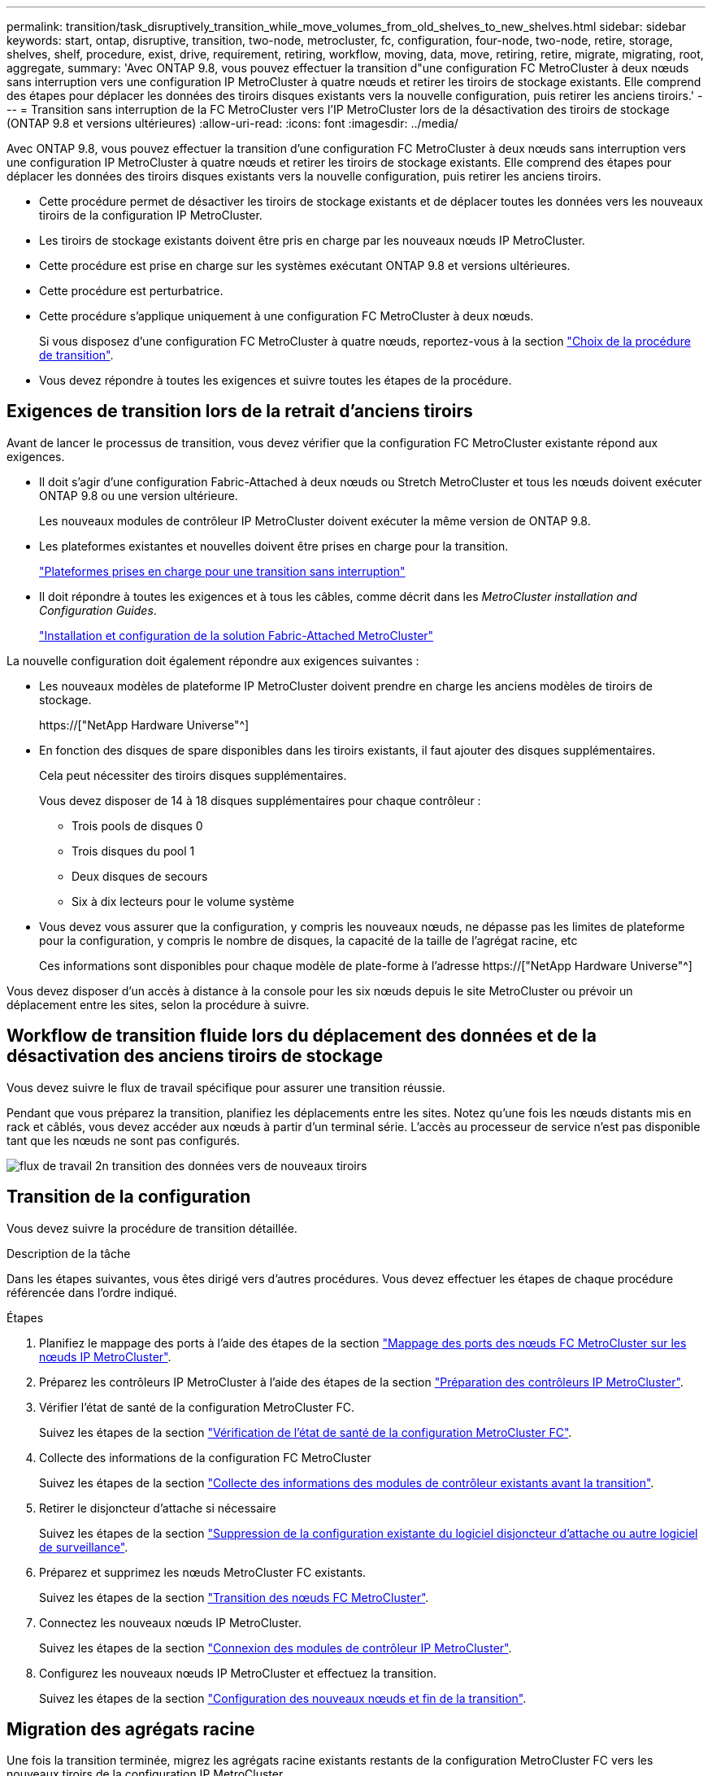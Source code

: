 ---
permalink: transition/task_disruptively_transition_while_move_volumes_from_old_shelves_to_new_shelves.html 
sidebar: sidebar 
keywords: start, ontap, disruptive, transition, two-node, metrocluster, fc, configuration, four-node, two-node, retire, storage, shelves, shelf, procedure, exist, drive, requirement, retiring, workflow, moving, data, move, retiring, retire, migrate, migrating, root, aggregate, 
summary: 'Avec ONTAP 9.8, vous pouvez effectuer la transition d"une configuration FC MetroCluster à deux nœuds sans interruption vers une configuration IP MetroCluster à quatre nœuds et retirer les tiroirs de stockage existants. Elle comprend des étapes pour déplacer les données des tiroirs disques existants vers la nouvelle configuration, puis retirer les anciens tiroirs.' 
---
= Transition sans interruption de la FC MetroCluster vers l'IP MetroCluster lors de la désactivation des tiroirs de stockage (ONTAP 9.8 et versions ultérieures)
:allow-uri-read: 
:icons: font
:imagesdir: ../media/


[role="lead"]
Avec ONTAP 9.8, vous pouvez effectuer la transition d'une configuration FC MetroCluster à deux nœuds sans interruption vers une configuration IP MetroCluster à quatre nœuds et retirer les tiroirs de stockage existants. Elle comprend des étapes pour déplacer les données des tiroirs disques existants vers la nouvelle configuration, puis retirer les anciens tiroirs.

* Cette procédure permet de désactiver les tiroirs de stockage existants et de déplacer toutes les données vers les nouveaux tiroirs de la configuration IP MetroCluster.
* Les tiroirs de stockage existants doivent être pris en charge par les nouveaux nœuds IP MetroCluster.
* Cette procédure est prise en charge sur les systèmes exécutant ONTAP 9.8 et versions ultérieures.
* Cette procédure est perturbatrice.
* Cette procédure s'applique uniquement à une configuration FC MetroCluster à deux nœuds.
+
Si vous disposez d'une configuration FC MetroCluster à quatre nœuds, reportez-vous à la section link:concept_choosing_your_transition_procedure_mcc_transition.html["Choix de la procédure de transition"].

* Vous devez répondre à toutes les exigences et suivre toutes les étapes de la procédure.




== Exigences de transition lors de la retrait d'anciens tiroirs

Avant de lancer le processus de transition, vous devez vérifier que la configuration FC MetroCluster existante répond aux exigences.

* Il doit s'agir d'une configuration Fabric-Attached à deux nœuds ou Stretch MetroCluster et tous les nœuds doivent exécuter ONTAP 9.8 ou une version ultérieure.
+
Les nouveaux modules de contrôleur IP MetroCluster doivent exécuter la même version de ONTAP 9.8.

* Les plateformes existantes et nouvelles doivent être prises en charge pour la transition.
+
link:concept_supported_platforms_for_transition.html["Plateformes prises en charge pour une transition sans interruption"]

* Il doit répondre à toutes les exigences et à tous les câbles, comme décrit dans les _MetroCluster installation and Configuration Guides_.
+
link:../install-fc/index.html["Installation et configuration de la solution Fabric-Attached MetroCluster"]



La nouvelle configuration doit également répondre aux exigences suivantes :

* Les nouveaux modèles de plateforme IP MetroCluster doivent prendre en charge les anciens modèles de tiroirs de stockage.
+
https://["NetApp Hardware Universe"^]

* En fonction des disques de spare disponibles dans les tiroirs existants, il faut ajouter des disques supplémentaires.
+
Cela peut nécessiter des tiroirs disques supplémentaires.

+
Vous devez disposer de 14 à 18 disques supplémentaires pour chaque contrôleur :

+
** Trois pools de disques 0
** Trois disques du pool 1
** Deux disques de secours
** Six à dix lecteurs pour le volume système


* Vous devez vous assurer que la configuration, y compris les nouveaux nœuds, ne dépasse pas les limites de plateforme pour la configuration, y compris le nombre de disques, la capacité de la taille de l'agrégat racine, etc
+
Ces informations sont disponibles pour chaque modèle de plate-forme à l'adresse https://["NetApp Hardware Universe"^]



Vous devez disposer d'un accès à distance à la console pour les six nœuds depuis le site MetroCluster ou prévoir un déplacement entre les sites, selon la procédure à suivre.



== Workflow de transition fluide lors du déplacement des données et de la désactivation des anciens tiroirs de stockage

Vous devez suivre le flux de travail spécifique pour assurer une transition réussie.

Pendant que vous préparez la transition, planifiez les déplacements entre les sites. Notez qu'une fois les nœuds distants mis en rack et câblés, vous devez accéder aux nœuds à partir d'un terminal série. L'accès au processeur de service n'est pas disponible tant que les nœuds ne sont pas configurés.

image::../media/workflow_2n_transition_moving_data_to_new_shelves.png[flux de travail 2n transition des données vers de nouveaux tiroirs]



== Transition de la configuration

Vous devez suivre la procédure de transition détaillée.

.Description de la tâche
Dans les étapes suivantes, vous êtes dirigé vers d'autres procédures. Vous devez effectuer les étapes de chaque procédure référencée dans l'ordre indiqué.

.Étapes
. Planifiez le mappage des ports à l'aide des étapes de la section link:../transition/concept_requirements_for_fc_to_ip_transition_2n_mcc_transition.html#mapping-ports-from-the-metrocluster-fc-nodes-to-the-metrocluster-ip-nodes["Mappage des ports des nœuds FC MetroCluster sur les nœuds IP MetroCluster"].
. Préparez les contrôleurs IP MetroCluster à l'aide des étapes de la section link:../transition/concept_requirements_for_fc_to_ip_transition_2n_mcc_transition.html#preparing-the-metrocluster-ip-controllers["Préparation des contrôleurs IP MetroCluster"].
. Vérifier l'état de santé de la configuration MetroCluster FC.
+
Suivez les étapes de la section link:../transition/concept_requirements_for_fc_to_ip_transition_2n_mcc_transition.html#verifying-the-health-of-the-metrocluster-fc-configuration["Vérification de l'état de santé de la configuration MetroCluster FC"].

. Collecte des informations de la configuration FC MetroCluster
+
Suivez les étapes de la section link:task_transition_the_mcc_fc_nodes_2n_mcc_transition_supertask.html#gathering-information-from-the-existing-controller-modules-before-the-transition["Collecte des informations des modules de contrôleur existants avant la transition"].

. Retirer le disjoncteur d'attache si nécessaire
+
Suivez les étapes de la section link:../transition/concept_requirements_for_fc_to_ip_transition_2n_mcc_transition.html#verifying-the-health-of-the-metrocluster-fc-configuration["Suppression de la configuration existante du logiciel disjoncteur d'attache ou autre logiciel de surveillance"].

. Préparez et supprimez les nœuds MetroCluster FC existants.
+
Suivez les étapes de la section link:task_transition_the_mcc_fc_nodes_2n_mcc_transition_supertask.html["Transition des nœuds FC MetroCluster"].

. Connectez les nouveaux nœuds IP MetroCluster.
+
Suivez les étapes de la section link:task_connect_the_mcc_ip_controller_modules_2n_mcc_transition_supertask.html["Connexion des modules de contrôleur IP MetroCluster"].

. Configurez les nouveaux nœuds IP MetroCluster et effectuez la transition.
+
Suivez les étapes de la section link:task_configure_the_new_nodes_and_complete_transition.html["Configuration des nouveaux nœuds et fin de la transition"].





== Migration des agrégats racine

Une fois la transition terminée, migrez les agrégats racine existants restants de la configuration MetroCluster FC vers les nouveaux tiroirs de la configuration IP MetroCluster.

.Description de la tâche
Cette tâche déplace les agrégats racine des nœuds_A_1-FC et node_B_1-FC vers les tiroirs disques des nouveaux contrôleurs IP MetroCluster :

.Étapes
. Assigner 0 disques pool sur le nouveau tiroir de stockage local au contrôleur dont la racine est migrée (par exemple, si la racine du nœud_A_1-FC est en cours de migration, affecter 0 disques pool sur le nouveau tiroir au nœud_A_1-IP)
+
Notez que la migration _supprime et ne recrée pas le miroir racine_, donc il n'est pas nécessaire d'affecter les disques du pool 1 avant d'exécuter la commande migration

. Définissez le mode de privilège sur Avancé :
+
`set priv advanced`

. Migrer l'agrégat racine :
+
`system node migrate-root -node node-name -disklist disk-id1,disk-id2,diskn -raid-type raid-type`

+
** Le nom du nœud est le nœud sur lequel l'agrégat racine est en cours de migration.
** L'identifiant de disque identifie le pool 0 disques sur le nouveau shelf.
** Le type raid est normalement le même que le type raid de l'agrégat racine existant.
** Vous pouvez utiliser la commande `job show -idjob-id-instance` pour vérifier l'état de la migration, où id-travail est la valeur fournie lors de l'émission de la commande migrate-root.
+
Par exemple, si l'agrégat racine du nœud_A_1-FC comprenait trois disques avec raid_dp, la commande suivante devrait être utilisée pour migrer la racine vers un nouveau tiroir 11 :

+
[listing]
----
system node migrate-root -node node_A_1-IP -disklist 3.11.0,3.11.1,3.11.2 -raid-type raid_dp
----


. Attendez la fin de l'opération de migration et le nœud redémarre automatiquement.
. Attribuez 1 disques au pool pour l'agrégat racine sur un nouveau shelf directement connecté au cluster distant.
. Mettre en miroir l'agrégat racine migré.
. Attendre la fin de la resynchronisation de l'agrégat racine.
+
Vous pouvez utiliser la commande Storage aggrégats show pour vérifier l'état de synchronisation des agrégats.

. Répétez ces étapes pour l'autre agrégat root.




== Migration des agrégats de données

Créez des agrégats de données sur les nouveaux tiroirs et utilisez le déplacement des volumes pour transférer les volumes de données des anciens tiroirs vers les agrégats du nouveau tiroir.

. Déplacez les volumes de données vers des agrégats des nouveaux contrôleurs, un volume à la fois.
+
http://["Création d'un agrégat et déplacement des volumes vers les nouveaux nœuds"^]





== Retrait des tiroirs déplacés du nœud_A_1-FC et du nœud_A_2-FC

Vous retirez les anciens tiroirs de stockage de la configuration FC MetroCluster d'origine. Ces tiroirs étaient initialement détenus par les nœuds node_A_1-FC et node_A_2-FC.

. Identifiez les agrégats des anciens tiroirs du cluster_B qui doivent être supprimés.
+
Dans cet exemple, les agrégats de données suivants sont hébergés sur le cluster MetroCluster FC cluster_B et doivent être supprimés : aggr_Data_a1 et aggr_Data_a2.

+

NOTE: Vous devez effectuer les étapes permettant d'identifier, de mettre hors ligne et de supprimer les agrégats de données des tiroirs. L'exemple est pour un seul cluster.

+
[listing]
----
cluster_B::> aggr show

Aggregate     Size Available Used% State   #Vols  Nodes            RAID Status
--------- -------- --------- ----- ------- ------ ---------------- ------------
aggr0_node_A_1-FC
           349.0GB   16.83GB   95% online       1 node_A_1-IP      raid_dp,
                                                                   mirrored,
                                                                   normal
aggr0_node_A_2-IP
           349.0GB   16.83GB   95% online       1 node_A_2-IP      raid_dp,
                                                                   mirrored,
                                                                   normal
...
8 entries were displayed.

cluster_B::>
----
. Vérifiez si les agrégats de données sont dotés de volumes MDV_aud et supprimez-les avant de supprimer les agrégats.
+
Vous devez supprimer les volumes MDV_aud car ils ne peuvent pas être déplacés.

. Mettre chacun des agrégats hors ligne, puis les supprimer :
+
.. Mettre l'agrégat hors ligne :
+
`storage aggregate offline -aggregate aggregate-name`

+
L'exemple suivant montre l'agrégat node_B_1_aggr0 mis hors ligne :

+
[listing]
----
cluster_B::> storage aggregate offline -aggregate node_B_1_aggr0

Aggregate offline successful on aggregate: node_B_1_aggr0
----
.. Supprimer l'agrégat :
+
`storage aggregate delete -aggregate aggregate-name`

+
Vous pouvez détruire le plex lorsque vous y êtes invité.

+
L'exemple suivant montre l'agrégat node_B_1_aggr0 en cours de suppression.

+
[listing]
----
cluster_B::> storage aggregate delete -aggregate node_B_1_aggr0
Warning: Are you sure you want to destroy aggregate "node_B_1_aggr0"? {y|n}: y
[Job 123] Job succeeded: DONE

cluster_B::>
----


. Après avoir supprimé tous les agrégats, mettez hors tension, déconnectez et retirez les tiroirs.
. Répétez la procédure ci-dessus pour retirer les tiroirs cluster_A.




== Fin de la transition

Lorsque les anciens modules de contrôleur sont supprimés, vous pouvez terminer le processus de transition.

.Étape
. Terminez le processus de transition.
+
Suivez les étapes de la section link:task_return_the_system_to_normal_operation_2n_mcc_transition_supertask.html["Rétablir le fonctionnement normal du système"].


